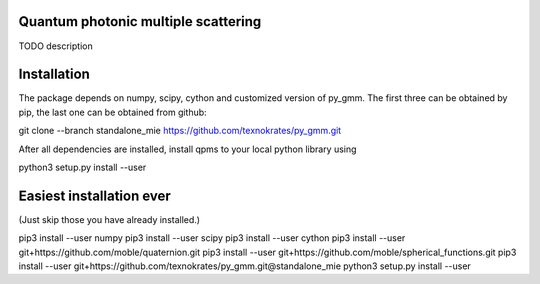 Quantum photonic multiple scattering
====================================

TODO description

Installation
============
The package depends on numpy, scipy, cython and customized version of py_gmm.
The first three can be obtained by pip, the last one can be obtained from github:

git clone --branch standalone_mie  https://github.com/texnokrates/py_gmm.git 

After all dependencies are installed, install qpms to your local python library using

python3 setup.py install --user


Easiest installation ever 
=========================
(Just skip those you have already installed.)

pip3 install --user numpy
pip3 install --user scipy
pip3 install --user cython
pip3 install --user git+https://github.com/moble/quaternion.git
pip3 install --user git+https://github.com/moble/spherical_functions.git
pip3 install --user git+https://github.com/texnokrates/py_gmm.git@standalone_mie
python3 setup.py install --user
